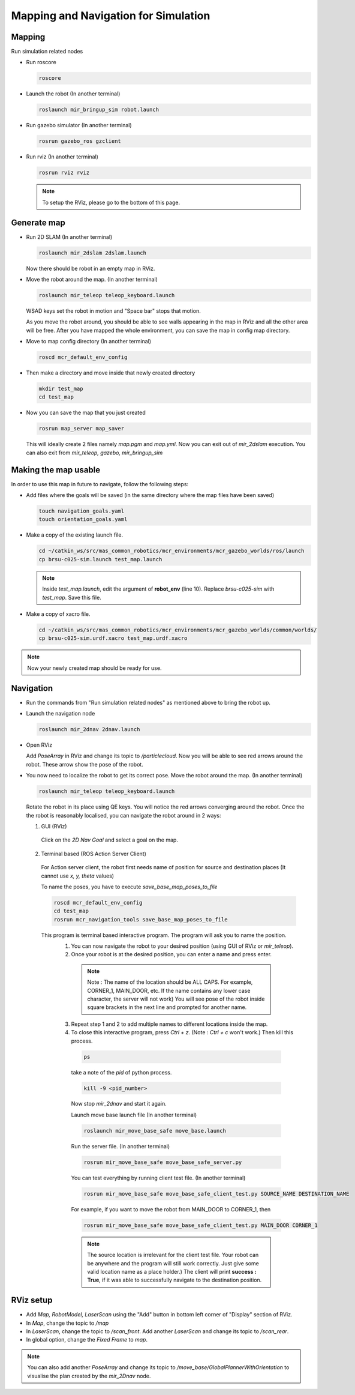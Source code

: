 .. _mapping_and_navigaiton:

Mapping and Navigation for Simulation
=====================================


Mapping
-------

Run simulation related nodes

* Run roscore

  .. code-block:: bash

    roscore

* Launch the robot (In another terminal)

  .. code-block:: bash

    roslaunch mir_bringup_sim robot.launch

* Run gazebo simulator (In another terminal)

  .. code-block:: bash

    rosrun gazebo_ros gzclient

* Run rviz (In another terminal)

  .. code-block:: bash

    rosrun rviz rviz

  .. note::

    To setup the RViz, please go to the bottom of this page.

Generate map
------------

* Run 2D SLAM (In another terminal)

  .. code-block:: bash

    roslaunch mir_2dslam 2dslam.launch


  Now there should be robot in an empty map in RViz.

* Move the robot around the map. (In another terminal)

  .. code-block:: bash

    roslaunch mir_teleop teleop_keyboard.launch

  WSAD keys set the robot in motion and "Space bar" stops that motion.

  As you move the robot around, you should be able to see walls appearing in the map
  in RViz and all the other area will be free. After you have mapped the whole environment,
  you can save the map in config map directory.

* Move to map config directory (In another terminal)

  .. code-block:: bash

    roscd mcr_default_env_config

* Then make a directory and move inside that newly created directory

  .. code-block:: bash

    mkdir test_map
    cd test_map

* Now you can save the map that you just created

  .. code-block:: bash

    rosrun map_server map_saver

  This will ideally create 2 files namely *map.pgm* and *map.yml*.
  Now you can exit out of *mir_2dslam* execution. You can also exit from *mir_teleop, gazebo, mir_bringup_sim*

Making the map usable
----------------------

In order to use this map in future to navigate, follow the following steps:

* Add files where the goals will be saved \(in the same directory where the map files have been saved\)

  .. code-block:: bash

    touch navigation_goals.yaml
    touch orientation_goals.yaml

* Make a copy of the existing launch file.

  .. code-block:: bash

    cd ~/catkin_ws/src/mas_common_robotics/mcr_environments/mcr_gazebo_worlds/ros/launch
    cp brsu-c025-sim.launch test_map.launch

  .. note::

    Inside *test_map.launch*, edit the argument of **robot_env** (line 10).
    Replace *brsu-c025-sim* with *test_map*. Save this file.

* Make a copy of xacro file.

  .. code-block:: bash

    cd ~/catkin_ws/src/mas_common_robotics/mcr_environments/mcr_gazebo_worlds/common/worlds/
    cp brsu-c025-sim.urdf.xacro test_map.urdf.xacro

.. note::

  Now your newly created map should be ready for use.

Navigation
-----------

* Run the commands from "Run simulation related nodes" as mentioned above to bring the robot up.

* Launch the navigation node

  .. code-block:: bash

    roslaunch mir_2dnav 2dnav.launch

* Open RViz

  Add *PoseArray* in RViz and change its topic to */particlecloud*.
  Now you will be able to see red arrows around the robot. These arrow show the pose of the robot.

* You now need to localize the robot to get its correct pose. Move the robot around the map. (In another terminal)

  .. code-block:: bash

    roslaunch mir_teleop teleop_keyboard.launch

  Rotate the robot in its place using QE keys.
  You will notice the red arrows converging around the robot. Once the the robot is reasonably localised,
  you can navigate the robot around in 2 ways:

  1. GUI (RViz)

    Click on the `2D Nav Goal` and select a goal on the map.

  2. Terminal based (ROS Action Server Client)

    For Action server client, the robot first needs name of position for source and
    destination places (It cannot use `x, y, theta` values)

    To name the poses, you have to execute *save_base_map_poses_to_file*

    .. code-block:: bash

      roscd mcr_default_env_config
      cd test_map
      rosrun mcr_navigation_tools save_base_map_poses_to_file

    This program is terminal based interactive program. The program will ask you to name the position.
      1. You can now navigate the robot to your desired position (using GUI of RViz or *mir_teleop*).
      2. Once your robot is at the desired position, you can enter a name and press enter.

        .. note::

          Note : The name of the location should be ALL CAPS.
          For example, CORNER_1, MAIN_DOOR, etc. If the name contains any lower case character,
          the server will not work) You will see pose of the robot inside square brackets in
          the next line and prompted for another name.

      3. Repeat step 1 and 2 to add multiple names to different locations inside the map.
      4. To close this interactive program, press *Ctrl + z*. (Note : *Ctrl + c* won't work.) Then kill this process.

        .. code-block:: bash

          ps

        take a note of the `pid` of python process.

        .. code-block:: bash

          kill -9 <pid_number>

        Now stop *mir_2dnav* and start it again.

        Launch move base launch file (In another terminal)

        .. code-block:: bash

          roslaunch mir_move_base_safe move_base.launch

        Run the server file. (In another terminal)

        .. code-block:: bash

          rosrun mir_move_base_safe move_base_safe_server.py

        You can test everything by running client test file. (In another terminal)

        .. code-block:: bash

          rosrun mir_move_base_safe move_base_safe_client_test.py SOURCE_NAME DESTINATION_NAME

        For example, if you want to move the robot from MAIN_DOOR to CORNER_1, then

        .. code-block:: bash

          rosrun mir_move_base_safe move_base_safe_client_test.py MAIN_DOOR CORNER_1

        .. note::

          The source location is irrelevant for the client test file.
          Your robot can be anywhere and the program will still work correctly.
          Just give some valid location name as a place holder.)
          The client will print **success : True**, if it was able to successfully navigate to the destination position.

RViz setup
-----------


* Add *Map, RobotModel, LaserScan* using the "Add" button in bottom left corner of "Display" section of RViz.

* In *Map*, change the topic to */map*

* In *LaserScan*, change the topic to */scan_front*. Add another *LaserScan* and change its topic to */scan_rear*.

* In global option, change the *Fixed Frame* to *map*.

.. note::

  You can also add another *PoseArray* and change its topic to */move_base/GlobalPlannerWithOrientation*
  to visualise the plan created by the *mir_2Dnav* node.
